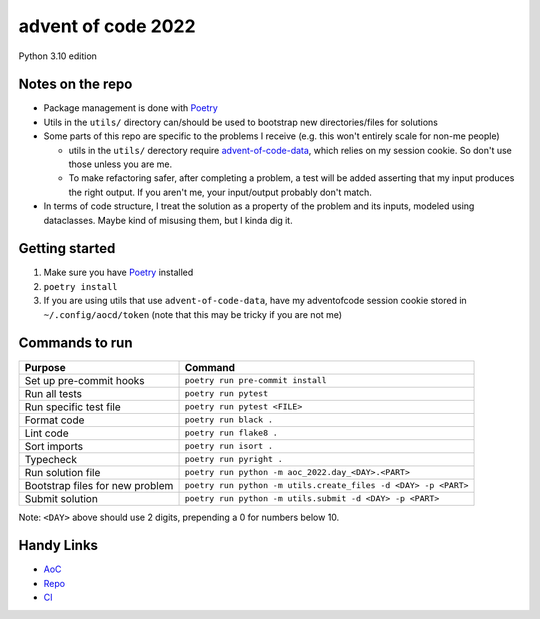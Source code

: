 ===================
advent of code 2022
===================
.. image:: https://dl.circleci.com/status-badge/img/gh/tyler-hoffman/aoc-2022-python/tree/main.svg?style=svg
        :target: https://dl.circleci.com/status-badge/redirect/gh/tyler-hoffman/aoc-2022-python/tree/main

Python 3.10 edition

Notes on the repo
=================

* Package management is done with `Poetry <https://python-poetry.org/>`_
* Utils in the ``utils/`` directory can/should be used to bootstrap new directories/files for solutions
* Some parts of this repo are specific to the problems I receive (e.g. this won't entirely scale for non-me people)

  * utils in the ``utils/`` derectory require `advent-of-code-data <https://github.com/wimglenn/advent-of-code-data>`_, which relies on my session cookie. So don't use those unless you are me.
  * To make refactoring safer, after completing a problem, a test will be added asserting that my input produces the right output. If you aren't me, your input/output probably don't match.

* In terms of code structure, I treat the solution as a property of the problem and its inputs, modeled using dataclasses. Maybe kind of misusing them, but I kinda dig it.

Getting started
===============

#. Make sure you have `Poetry <https://python-poetry.org/>`_ installed
#. ``poetry install``
#. If you are using utils that use ``advent-of-code-data``, have my adventofcode session cookie stored in ``~/.config/aocd/token`` (note that this may be tricky if you are not me)

Commands to run
===============

+---------------------------------+-------------------------------------------------------------------------------------------------+
| Purpose                         | Command                                                                                         |
+=================================+=================================================================================================+
| Set up pre-commit hooks         | ``poetry run pre-commit install``                                                               |
+---------------------------------+-------------------------------------------------------------------------------------------------+
| Run all tests                   | ``poetry run pytest``                                                                           |
+---------------------------------+-------------------------------------------------------------------------------------------------+
| Run specific test file          | ``poetry run pytest <FILE>``                                                                    |
+---------------------------------+-------------------------------------------------------------------------------------------------+
| Format code                     | ``poetry run black .``                                                                          |
+---------------------------------+-------------------------------------------------------------------------------------------------+
| Lint code                       | ``poetry run flake8 .``                                                                         |
+---------------------------------+-------------------------------------------------------------------------------------------------+
| Sort imports                    | ``poetry run isort .``                                                                          |
+---------------------------------+-------------------------------------------------------------------------------------------------+
| Typecheck                       | ``poetry run pyright .``                                                                        |
+---------------------------------+-------------------------------------------------------------------------------------------------+
| Run solution file               | ``poetry run python -m aoc_2022.day_<DAY>.<PART>``                                              |
+---------------------------------+-------------------------------------------------------------------------------------------------+
| Bootstrap files for new problem | ``poetry run python -m utils.create_files -d <DAY> -p <PART>``                                  |
+---------------------------------+-------------------------------------------------------------------------------------------------+
| Submit solution                 | ``poetry run python -m utils.submit -d <DAY> -p <PART>``                                        |
+---------------------------------+-------------------------------------------------------------------------------------------------+
Note: ``<DAY>`` above should use 2 digits, prepending a 0 for numbers below 10.

Handy Links
===========

* `AoC <https://adventofcode.com/2022>`_
* `Repo <https://github.com/tyler-hoffman/aoc-2022-python>`_
* `CI <https://app.circleci.com/pipelines/github/tyler-hoffman/aoc-2022-python>`_
